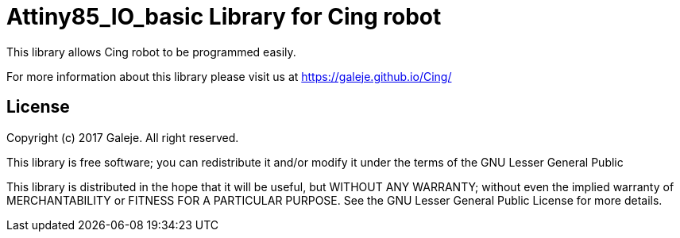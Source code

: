 = Attiny85_IO_basic Library for Cing robot =

This library allows Cing robot to be programmed easily.

For more information about this library please visit us at
https://galeje.github.io/Cing/

== License ==

Copyright (c) 2017 Galeje. All right reserved.

This library is free software; you can redistribute it and/or
modify it under the terms of the GNU Lesser General Public

This library is distributed in the hope that it will be useful,
but WITHOUT ANY WARRANTY; without even the implied warranty of
MERCHANTABILITY or FITNESS FOR A PARTICULAR PURPOSE. See the GNU
Lesser General Public License for more details.



